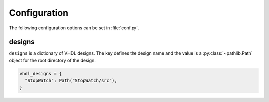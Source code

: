 

Configuration
#############

The following configuration options can be set in :file:`conf.py`.

designs
*******

``designs`` is a dictionary of VHDL designs. The key defines the design name and the value is a
:py:class:`~pathlib.Path` object for the root directory of the design.

.. code-block:: Python

   vhdl_designs = {
     "StopWatch": Path("StopWatch/src"),
   }

